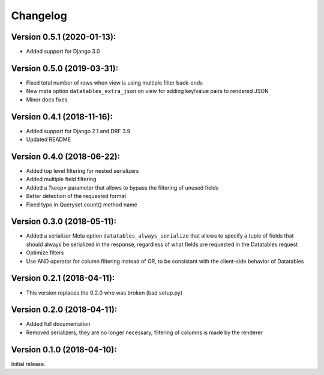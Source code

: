 Changelog
=========

Version 0.5.1 (2020-01-13):
---------------------------

- Added support for Django 3.0

Version 0.5.0 (2019-03-31):
---------------------------

- Fixed total number of rows when view is using multiple filter back-ends
- New meta option ``datatables_extra_json`` on view for adding key/value pairs to rendered JSON
- Minor docs fixes

Version 0.4.1 (2018-11-16):
---------------------------

- Added support for Django 2.1 and DRF 3.9
- Updated README

Version 0.4.0 (2018-06-22):
---------------------------

- Added top level filtering for nested serializers
- Added multiple field filtering
- Added a ?keep= parameter that allows to bypass the filtering of unused fields
- Better detection of the requested format
- Fixed typo in Queryset.count() method name


Version 0.3.0 (2018-05-11):
---------------------------

- Added a serializer Meta option ``datatables_always_serialize`` that allows to specify a tuple of fields that should always be serialized in the response, regardless of what fields are requested in the Datatables request
- Optimize filters
- Use AND operator for column filtering instead of OR, to be consistant with the client-side behavior of Datatables

Version 0.2.1 (2018-04-11):
---------------------------

- This version replaces the 0.2.0 who was broken (bad setup.py)

Version 0.2.0 (2018-04-11):
---------------------------

- Added full documentation
- Removed serializers, they are no longer necessary, filtering of columns is made by the renderer

Version 0.1.0 (2018-04-10):
---------------------------

Initial release.
